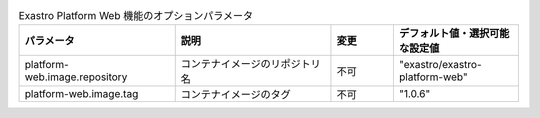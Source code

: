 
.. list-table:: Exastro Platform Web 機能のオプションパラメータ
   :widths: 25 25 10 20
   :header-rows: 1
   :align: left

   * - パラメータ
     - 説明
     - 変更
     - デフォルト値・選択可能な設定値
   * - platform-web.image.repository
     - コンテナイメージのリポジトリ名
     - 不可
     - "exastro/exastro-platform-web"
   * - platform-web.image.tag
     - コンテナイメージのタグ
     - 不可
     - "1.0.6"